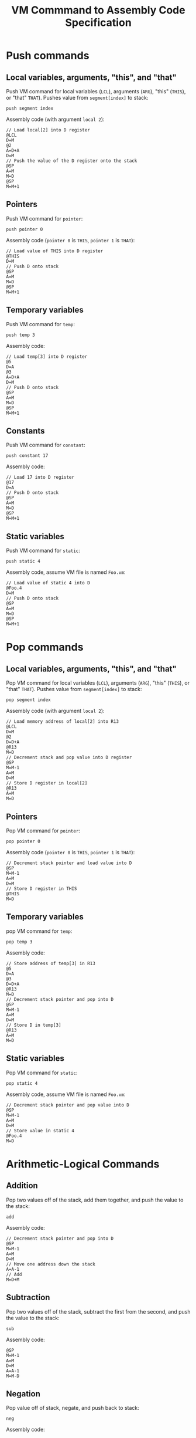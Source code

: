 #+title: VM Commmand to Assembly Code Specification

* Push commands
** Local variables, arguments, "this", and "that"
Push VM command for local variables (~LCL~), arguments (~ARG~), "this" (~THIS~), or "that" ~THAT~). Pushes value from ~segment[index]~ to stack:
#+begin_example
push segment index
#+end_example

Assembly code (with argument ~local 2~):
#+begin_example
// Load local[2] into D register
@LCL
D=M
@2
A=D+A
D=M
// Push the value of the D register onto the stack
@SP
A=M
M=D
@SP
M=M+1
#+end_example

** Pointers
Push VM command for ~pointer~:
#+begin_example
push pointer 0
#+end_example

Assembly code (~pointer 0~ is ~THIS~, ~pointer 1~ is ~THAT~):
#+begin_example
// Load value of THIS into D register
@THIS
D=M
// Push D onto stack
@SP
A=M
M=D
@SP
M=M+1
#+end_example

** Temporary variables
Push VM command for ~temp~:
#+begin_example
push temp 3
#+end_example

Assembly code:
#+begin_example
// Load temp[3] into D register
@5
D=A
@3
A=D+A
D=M
// Push D onto stack
@SP
A=M
M=D
@SP
M=M+1
#+end_example

** Constants
Push VM command for ~constant~:
#+begin_example
push constant 17
#+end_example

Assembly code:
#+begin_example
// Load 17 into D register
@17
D=A
// Push D onto stack
@SP
A=M
M=D
@SP
M=M+1
#+end_example

** Static variables
Push VM command for ~static~:
#+begin_example
push static 4
#+end_example

Assembly code, assume VM file is named =Foo.vm=:
#+begin_example
// Load value of static 4 into D
@Foo.4
D=M
// Push D onto stack
@SP
A=M
M=D
@SP
M=M+1
#+end_example

* Pop commands
** Local variables, arguments, "this", and "that"
Pop VM command for local variables (~LCL~), arguments (~ARG~), "this" (~THIS~), or "that" ~THAT~). Pushes value from ~segment[index]~ to stack:
#+begin_example
pop segment index
#+end_example

Assembly code (with argument ~local 2~):
#+begin_example
// Load memory address of local[2] into R13
@LCL
D=M
@2
D=D+A
@R13
M=D
// Decrement stack and pop value into D register
@SP
M=M-1
A=M
D=M
// Store D register in local[2]
@R13
A=M
M=D
#+end_example

** Pointers
Pop VM command for ~pointer~:
#+begin_example
pop pointer 0
#+end_example

Assembly code (~pointer 0~ is ~THIS~, ~pointer 1~ is ~THAT~):
#+begin_example
// Decrement stack pointer and load value into D
@SP
M=M-1
A=M
D=M
// Store D register in THIS
@THIS
M=D
#+end_example

** Temporary variables
pop VM command for ~temp~:
#+begin_example
pop temp 3
#+end_example

Assembly code:
#+begin_example
// Store address of temp[3] in R13
@5
D=A
@3
D=D+A
@R13
M=D
// Decrement stack pointer and pop into D
@SP
M=M-1
A=M
D=M
// Store D in temp[3]
@R13
A=M
M=D
#+end_example

** Static variables
Pop VM command for ~static~:
#+begin_example
pop static 4
#+end_example

Assembly code, assume VM file is named =Foo.vm=:
#+begin_example
// Decrement stack pointer and pop value into D
@SP
M=M-1
A=M
D=M
// Store value in static 4
@Foo.4
M=D
#+end_example

* Arithmetic-Logical Commands
** Addition
Pop two values off of the stack, add them together, and push the value to the stack:
#+begin_example
add
#+end_example

Assembly code:
#+begin_example
// Decrement stack pointer and pop into D
@SP
M=M-1
A=M
D=M
// Move one address down the stack
A=A-1
// Add
M=D+M
#+end_example

** Subtraction
Pop two values off of the stack, subtract the first from the second, and push the value to the stack:
#+begin_example
sub
#+end_example

Assembly code:
#+begin_example
@SP
M=M-1
A=M
D=M
A=A-1
M=M-D
#+end_example

** Negation
Pop value off of stack, negate, and push back to stack:
#+begin_example
neg
#+end_example

Assembly code:
#+begin_example
@SP
A=M-1
M=-M
#+end_example

** Equality
Pop two values off of the stack, push -1 onto stack if they're equal or 0 if they aren't:
#+begin_example
eq
#+end_example

Assembly code:
#+begin_example
// Decrement stack pointer and pop into D
@SP
M=M-1
A=M
D=M
// Select next value on stack, substract D from M and store in D
A=A-1
D=M-D
// Push -1 to stack if eq, 0 if else
M=-1
@eq1
D;JEQ
@SP
A=M-1
M=0
(eq1)
#+end_example

For gt or lt, replace JEQ with JGT or JLT.

** Bitwise and/or
Pop two values off of the stack, AND them together, and push the result onto the stack
#+begin_example
and
#+end_example

Assembly code:
#+begin_example
@SP
M=M-1
A=M
D=M
A=M-1
M=D&M
#+end_example

For or replace D&M with D|M.

** Bitwise not
Pop value off of the stack, NOT it, and push result to stack:
#+begin_example
not
#+end_example

Assembly code:
#+begin_example
@SP
A=M-1
M=!M
#+end_example
